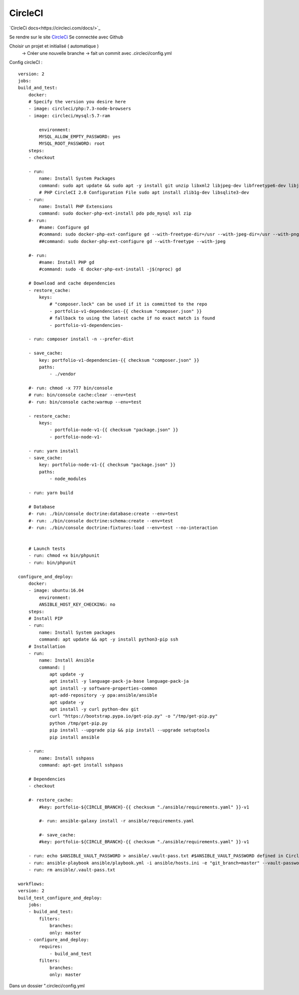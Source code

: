 .. index::
   single: CircleCI; 

CircleCI
===================
`CircleCi  docs<https://circleci.com/docs/>`_

Se rendre sur le site `CircleCi <https://circleci.com/vcs-authorize/>`_
Se connectée avec Github

Choisir un projet et initialisé ( automatique ) 
    -> Créer une nouvelle branche
    -> fait un commit avec .circleci/config.yml


Config circleCI : 
::

    version: 2
    jobs:
    build_and_test:
        docker:
        # Specify the version you desire here
        - image: circleci/php:7.3-node-browsers
        - image: circleci/mysql:5.7-ram

            environment:
            MYSQL_ALLOW_EMPTY_PASSWORD: yes
            MYSQL_ROOT_PASSWORD: root
        steps:
        - checkout

        - run:
            name: Install System Packages
            command: sudo apt update && sudo apt -y install git unzip libxml2 libjpeg-dev libfreetype6-dev libjpeg62-turbo-dev libpng-dev libxslt-dev libzip-dev zlib1g-dev libsqlite3-dev libwebp-dev wget
            # PHP CircleCI 2.0 Configuration File sudo apt install zlib1g-dev libsqlite3-dev
        - run:
            name: Install PHP Extensions
            command: sudo docker-php-ext-install pdo pdo_mysql xsl zip
        #- run:
            #name: Configure gd
            #command: sudo docker-php-ext-configure gd --with-freetype-dir=/usr --with-jpeg-dir=/usr --with-png-dir=/usr
            ##command: sudo docker-php-ext-configure gd --with-freetype --with-jpeg

        #- run:
            #name: Install PHP gd
            #command: sudo -E docker-php-ext-install -j$(nproc) gd

        # Download and cache dependencies
        - restore_cache:
            keys:
                # "composer.lock" can be used if it is committed to the repo
                - portfolio-v1-dependencies-{{ checksum "composer.json" }}
                # fallback to using the latest cache if no exact match is found
                - portfolio-v1-dependencies-

        - run: composer install -n --prefer-dist

        - save_cache:
            key: portfolio-v1-dependencies-{{ checksum "composer.json" }}
            paths:
                - ./vendor

        #- run: chmod -x 777 bin/console
        # run: bin/console cache:clear --env=test
        #- run: bin/console cache:warmup --env=test

        - restore_cache:
            keys:
                - portfolio-node-v1-{{ checksum "package.json" }}
                - portfolio-node-v1-

        - run: yarn install
        - save_cache:
            key: portfolio-node-v1-{{ checksum "package.json" }}
            paths:
                - node_modules

        - run: yarn build

        # Database
        #- run: ./bin/console doctrine:database:create --env=test
        #- run: ./bin/console doctrine:schema:create --env=test
        #- run: ./bin/console doctrine:fixtures:load --env=test --no-interaction


        # Launch tests
        - run: chmod +x bin/phpunit
        - run: bin/phpunit

    configure_and_deploy:
        docker:
        - image: ubuntu:16.04
            environment:
            ANSIBLE_HOST_KEY_CHECKING: no
        steps:
        # Install PIP
        - run:
            name: Install System packages
            command: apt update && apt -y install python3-pip ssh
        # Installation
        - run:
            name: Install Ansible
            command: |
                apt update -y
                apt install -y language-pack-ja-base language-pack-ja
                apt install -y software-properties-common
                apt-add-repository -y ppa:ansible/ansible
                apt update -y
                apt install -y curl python-dev git
                curl "https://bootstrap.pypa.io/get-pip.py" -o "/tmp/get-pip.py"
                python /tmp/get-pip.py
                pip install --upgrade pip && pip install --upgrade setuptools
                pip install ansible

        - run:
            name: Install sshpass
            command: apt-get install sshpass

        # Dependencies
        - checkout

        #- restore_cache:
            #key: portfolio-${CIRCLE_BRANCH}-{{ checksum "./ansible/requirements.yaml" }}-v1

            #- run: ansible-galaxy install -r ansible/requirements.yaml

            #- save_cache:
            #key: portfolio-${CIRCLE_BRANCH}-{{ checksum "./ansible/requirements.yaml" }}-v1

        - run: echo $ANSIBLE_VAULT_PASSWORD > ansible/.vault-pass.txt #$ANSIBLE_VAULT_PASSWORD defined in CircleCi
        - run: ansible-playbook ansible/playbook.yml -i ansible/hosts.ini -e "git_branch=master" --vault-password-file=ansible/.vault-pass.txt
        - run: rm ansible/.vault-pass.txt

    workflows:
    version: 2
    build_test_configure_and_deploy:
        jobs:
        - build_and_test:
            filters:
                branches:
                only: master
        - configure_and_deploy:
            requires:
                - build_and_test
            filters:
                branches:
                only: master

Dans un dossier ".circleci/config.yml